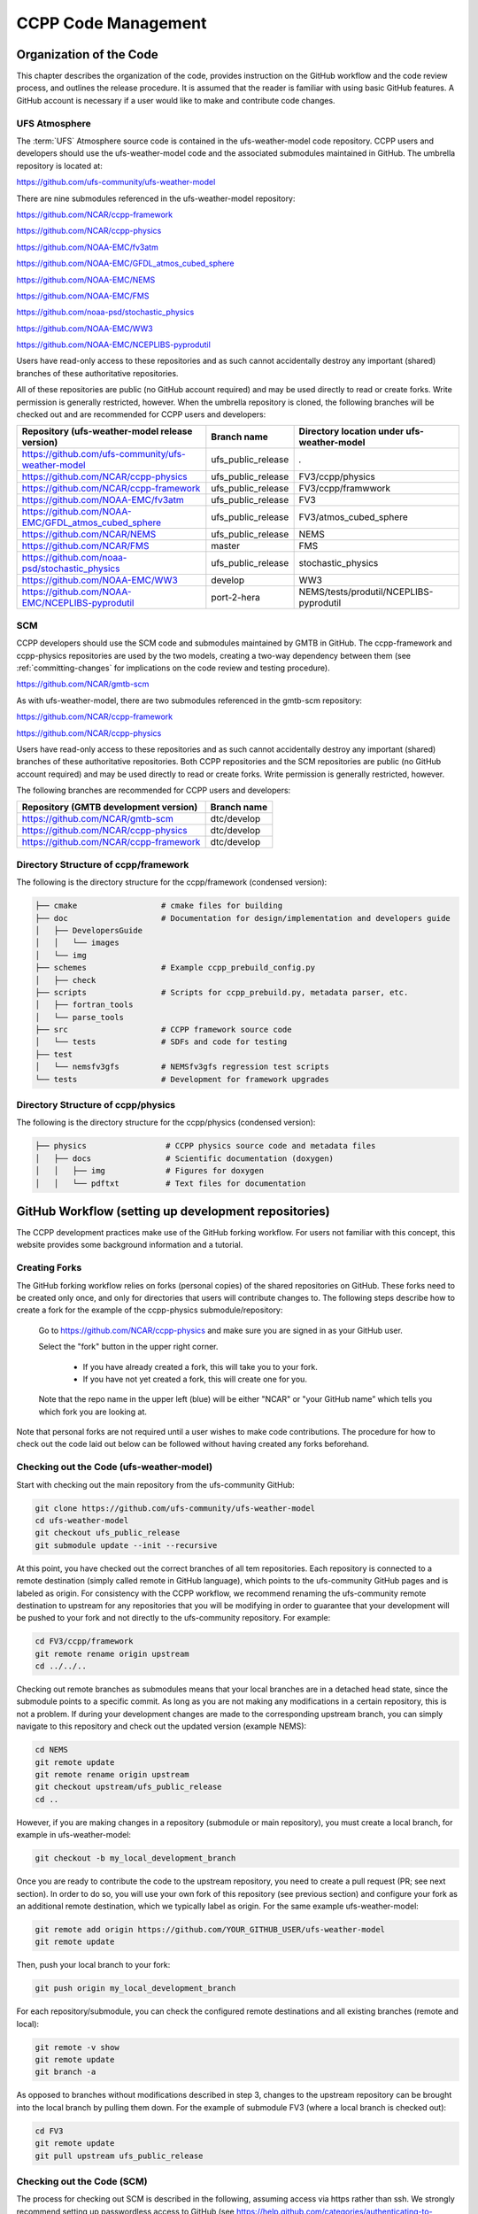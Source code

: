 ..  _CodeManagement:

**************************************************
CCPP Code Management
**************************************************

================================
Organization of the Code
================================

This chapter describes the organization of the code, provides instruction on the GitHub workflow and the code review process, and outlines the release procedure. It is assumed that the reader is familiar with using basic GitHub features. A GitHub account is necessary if a user would like to make and contribute code changes.

-----------------------
UFS Atmosphere
-----------------------

The :term:`UFS` Atmosphere source code is contained in the ufs-weather-model code repository. CCPP users and developers should use the ufs-weather-model code and the associated submodules maintained in GitHub. The umbrella repository is located at:

https://github.com/ufs-community/ufs-weather-model

There are nine submodules referenced in the ufs-weather-model repository:

https://github.com/NCAR/ccpp-framework

https://github.com/NCAR/ccpp-physics

https://github.com/NOAA-EMC/fv3atm

https://github.com/NOAA-EMC/GFDL_atmos_cubed_sphere

https://github.com/NOAA-EMC/NEMS

https://github.com/NOAA-EMC/FMS

https://github.com/noaa-psd/stochastic_physics

https://github.com/NOAA-EMC/WW3

https://github.com/NOAA-EMC/NCEPLIBS-pyprodutil

Users have read-only access to these repositories and as such cannot accidentally destroy any important (shared) branches of these authoritative repositories.

All of these repositories are public (no GitHub account required) and may be used directly to read or create forks. Write permission is generally restricted, however.  When the umbrella repository is cloned, the following branches will be checked out and are recommended for CCPP users and developers:

+-----------------------------------------------------+---------------------+--------------------------------------------+
| Repository (ufs-weather-model release version)      | Branch name         | Directory location under ufs-weather-model |
+=====================================================+=====================+============================================+
| https://github.com/ufs-community/ufs-weather-model  | ufs_public_release  | `.`                                        |
+-----------------------------------------------------+---------------------+--------------------------------------------+
| https://github.com/NCAR/ccpp-physics                | ufs_public_release  | FV3/ccpp/physics                           |
+-----------------------------------------------------+---------------------+--------------------------------------------+
| https://github.com/NCAR/ccpp-framework              | ufs_public_release  | FV3/ccpp/framwwork                         |
+-----------------------------------------------------+---------------------+--------------------------------------------+
| https://github.com/NOAA-EMC/fv3atm                  | ufs_public_release  | FV3                                        |
+-----------------------------------------------------+---------------------+--------------------------------------------+
| https://github.com/NOAA-EMC/GFDL_atmos_cubed_sphere | ufs_public_release  | FV3/atmos_cubed_sphere                     |
+-----------------------------------------------------+---------------------+--------------------------------------------+
| https://github.com/NCAR/NEMS                        | ufs_public_release  | NEMS                                       |
+-----------------------------------------------------+---------------------+--------------------------------------------+
| https://github.com/NCAR/FMS                         | master              | FMS                                        |
+-----------------------------------------------------+---------------------+--------------------------------------------+
| https://github.com/noaa-psd/stochastic_physics      | ufs_public_release  | stochastic_physics                         |
+-----------------------------------------------------+---------------------+--------------------------------------------+
| https://github.com/NOAA-EMC/WW3                     | develop             | WW3                                        |
+-----------------------------------------------------+---------------------+--------------------------------------------+
| https://github.com/NOAA-EMC/NCEPLIBS-pyprodutil     | port-2-hera         | NEMS/tests/produtil/NCEPLIBS-pyprodutil    |
+-----------------------------------------------------+---------------------+--------------------------------------------+

-----------------------
SCM
-----------------------

CCPP developers should use the SCM code and submodules maintained by GMTB in GitHub. The ccpp-framework and ccpp-physics repositories are used by the two models, creating a two-way dependency between them (see :ref:`committing-changes` for implications on the code review and testing procedure).

https://github.com/NCAR/gmtb-scm
 
As with ufs-weather-model, there are two submodules referenced in the gmtb-scm repository:

https://github.com/NCAR/ccpp-framework

https://github.com/NCAR/ccpp-physics

Users have read-only access to these repositories and as such cannot accidentally destroy any important (shared) branches of these authoritative repositories. Both CCPP repositories and the SCM repositories are public (no GitHub account required) and may be used directly to read or create forks. Write permission is generally restricted, however. 

The following branches are recommended for CCPP users and developers:

+----------------------------------------+-------------------+
| Repository (GMTB development version)  | Branch name       |
+========================================+===================+
| https://github.com/NCAR/gmtb-scm       | dtc/develop       |
+----------------------------------------+-------------------+
| https://github.com/NCAR/ccpp-physics   | dtc/develop       |
+----------------------------------------+-------------------+
| https://github.com/NCAR/ccpp-framework | dtc/develop       |
+----------------------------------------+-------------------+

--------------------------------------
Directory Structure of ccpp/framework
--------------------------------------

The following is the directory structure for the ccpp/framework (condensed version):

.. code-block:: console

   ├── cmake                  # cmake files for building
   ├── doc                    # Documentation for design/implementation and developers guide
   │   ├── DevelopersGuide
   │   │   └── images
   │   └── img
   ├── schemes                # Example ccpp_prebuild_config.py
   │   ├── check
   ├── scripts                # Scripts for ccpp_prebuild.py, metadata parser, etc.
   │   ├── fortran_tools
   │   └── parse_tools
   ├── src                    # CCPP framework source code
   │   └── tests              # SDFs and code for testing
   ├── test
   │   └── nemsfv3gfs         # NEMSfv3gfs regression test scripts
   └── tests                  # Development for framework upgrades


--------------------------------------
Directory Structure of ccpp/physics
--------------------------------------

The following is the directory structure for the ccpp/physics (condensed version):

.. code-block:: console

   ├── physics                 # CCPP physics source code and metadata files
   │   ├── docs                # Scientific documentation (doxygen)
   │   │   ├── img             # Figures for doxygen
   │   │   └── pdftxt          # Text files for documentation


=====================================================
GitHub Workflow (setting up development repositories)
=====================================================

The CCPP development practices make use of the GitHub forking workflow. For users not familiar with this concept, this website provides some background information and a tutorial.

---------------
Creating Forks
---------------

The GitHub forking workflow relies on forks (personal copies) of the shared repositories on GitHub. These forks need to be created only once, and only for directories that users will contribute changes to. The following steps describe how to create a fork for the example of the ccpp-physics submodule/repository:

 Go to https://github.com/NCAR/ccpp-physics and make sure you are signed in as your GitHub user.

 Select the "fork" button in the upper right corner.

      * If you have already created a fork, this will take you to your fork.
      * If you have not yet created a fork, this will create one for you.

 Note that the repo name in the upper left (blue) will be either "NCAR" or "your GitHub name” which tells you which fork you are looking at.

Note that personal forks are not required until a user wishes to make code contributions. The procedure for how to check out the code laid out below can be followed without having created any forks beforehand.

------------------------------------------
Checking out the Code (ufs-weather-model)
------------------------------------------

Start with checking out the main repository from the ufs-community GitHub:

.. code-block:: console

   git clone https://github.com/ufs-community/ufs-weather-model 
   cd ufs-weather-model
   git checkout ufs_public_release
   git submodule update --init --recursive

At this point, you have checked out the correct branches of all tem repositories. Each repository is connected to a remote destination (simply called remote in GitHub language), which points to the ufs-community GitHub pages and is labeled as origin. For consistency with the CCPP workflow, we recommend renaming the ufs-community remote destination to upstream for any repositories that you will be modifying in order to guarantee that your development will be pushed to your fork and not directly to the ufs-community repository. For example:

.. code-block:: console

   cd FV3/ccpp/framework
   git remote rename origin upstream
   cd ../../..

Checking out remote branches as submodules means that your local branches are in a detached head state, since the submodule points to a specific commit. As long as you are not making any modifications in a certain repository, this is not a problem. If during your development changes are made to the corresponding upstream branch, you can simply navigate to this repository and check out the updated version (example NEMS):

.. code-block:: console

   cd NEMS
   git remote update
   git remote rename origin upstream
   git checkout upstream/ufs_public_release
   cd ..

However, if you are making changes in a repository (submodule or main repository), you must create a local branch, for example in ufs-weather-model:

.. code-block:: console

   git checkout -b my_local_development_branch
 
Once you are ready to contribute the code to the upstream repository, you need to create a pull request (PR; see next section). In order to do so, you will use your own fork of this repository (see previous section) and configure your fork as an additional remote destination, which we typically label as origin. For the same example ufs-weather-model:

.. code-block:: console

   git remote add origin https://github.com/YOUR_GITHUB_USER/ufs-weather-model
   git remote update

Then, push your local branch to your fork:

.. code-block:: console

   git push origin my_local_development_branch

For each repository/submodule, you can check the configured remote destinations and all existing branches (remote and local):

.. code-block:: console

   git remote -v show
   git remote update
   git branch -a

As opposed to branches without modifications described in step 3, changes to the upstream repository can be brought into the local branch by pulling them down. For the example of submodule FV3 (where a local branch is checked out):

.. code-block:: console

   cd FV3
   git remote update
   git pull upstream ufs_public_release


-----------------------------------
Checking out the Code (SCM)
-----------------------------------
The process for checking out SCM is described in the following, assuming access via https rather than ssh. We strongly recommend setting up passwordless access to GitHub (see https://help.github.com/categories/authenticating-to-github).

Start with checking out the main repository from the NCAR GitHub

.. code-block:: console

   git clone https://github.com/NCAR/gmtb-scm
   cd gmtb-scm
   git submodule init
   git submodule update

At this point, you have checked out the correct branches of all three repositories. Each repository is connected to a remote destination (simply called remote in GitHub language), which points to the NCAR GitHub pages and is labeled as origin. For consistency with the CCPP workflow, we recommend renaming the NCAR remote destination to upstream for all repositories. For example:

.. code-block:: console

   cd ccpp/framework
   git remote rename origin upstream
   cd ../..

Checking out remote branches means that your local branches are in a detached state, since you cannot commit directly to a remote branch. As long as you are not making any modifications in a certain repository, this is not a problem. If during your development work changes are made to the corresponding upstream branch, you can simply navigate to this repository and check out the updated version (example ccpp-physics):

.. code-block:: console

   cd ccpp/physics
   git remote update
   git checkout upstream/dtc/develop
   cd ../..

However, if you are making changes in a repository (submodule or main repository), you must create a local branch, for example in gmtb-scm:

.. code-block:: console

   git checkout -b my_local_development_branch
 
Once you are ready to contribute the code to the upstream repository, you need to create a PR (see next section). In order to do so, you first need to create your own fork of this repository (see previous section) and configure your fork as an additional remote destination, which we typically label as origin. For the same example gmtb-scm:

.. code-block:: console
 
   git remote add origin https://github.com/YOUR_GITHUB_USER/gmtb-scm
   git remote update

Then, push your local branch to your fork:

.. code-block:: console

   git push origin my_local_development_branch

For each repository/submodule, you can check the configured remote destinations and all existing branches (remote and local):

.. code-block:: console

   git remote -v show
   git remote update
   git branch -a
 
As opposed to branches without modifications described in step 3, changes to the upstream repository can be brought into the local branch by pulling them down. For the example of submodule ccpp-physics (where a local branch is checked out):

.. code-block:: console

   cd ccpp/physics
   git remote update
   git pull upstream dtc/develop

.. _committing-changes:

==================================
Committing Changes to your Fork
==================================
Once you have your fork set up to begin code modifications, you should check that the cloned repositories upstream and origin are set correctly:
		
.. code-block:: console

   git remote -v

This should point to your fork as origin and the repository you cloned as upstream:

.. code-block:: console

   origin	      https://github.com/YOUR_GITHUB_USER/ccpp-physics (fetch)
   origin	      https://github.com/YOUR_GIRHUB_USER/ccpp-physics (push)
   upstream   https://github.com/NCAR/ccpp-physics (fetch)
   upstream   https://github.com/NCAR/ccpp-physics (push)

Also check what branch you are working on:

.. code-block:: console

   git branch

This command will show what branch you have checked out on your fork:

.. code-block:: console

   * features/my_local_development_branch
     dtc/develop
     master

After making modifications and testing, you can commit the changes to your fork.  First check what files have been modified:

.. code-block:: console

   git status

This git command will provide some guidance on what files need to be added and what files are “untracked”.  To add new files or stage modified files to be committed:

.. code-block:: console

   git add filename1 filename2

At this point it is helpful to have a description of your changes to these files documented somewhere, since when you commit the changes, you will be prompted for this information.  To commit these changes to your local repository and push them to the development branch on your fork:

.. code-block:: console

   git commit
   git push origin features/my_local_development_branch

When this is done, you can check the status again:

.. code-block:: console

   git status

This should show that your working copy is up to date with what is in the repository:

.. code-block:: console

   On branch features/my_local_development_branch
   Your branch is up to date with 'origin/features/my_local_development_branch'.
   nothing to commit, working tree clean

At this point you can continue development or create a PR as discussed in the next section.

=========================================
Contributing Code, Code Review Process
=========================================
Once your development is mature, and the testing has been completed (see next section), you are ready to create a PR using GitHub to propose your changes for review.

-------------------
Creating a PR
-------------------
Go to the github.com web interface, and navigate to your repository fork and branch. In most cases, this will be in the ccpp-physics repository, hence the following example:

 | Navigate to: https://github.com/<yourusername>/ccpp-physics
 | Use the drop-down menu on the left-side to select a branch to view your development branch
 | Use the button just right of the branch menu, to start a “New Pull Request”
 | Fill in a short title (one line)
 | Fill in a detailed description, including reporting on any testing you did
 | Click on “Create pull request”

If your development also requires changes in other repositories, you must open PRs in those repositories as well. In the PR message for each repository, please note the associate PRs submitted to other repositories.

Several people (aka CODEOWNERS) are automatically added to the list of reviewers on the right hand side. If others should be reviewing the code, click on the “reviewers” item on the right hand side and enter their GitHub usernames

Once the PR has been approved, the change is merged to master by one of the code owners. If there are pending conflicts, this means that the code is not up to date with the trunk. To resolve those, pull the target branch from upstream as described above, solve the conflicts and push the changes to the branch on your fork (this also updates the PR).

Note. GitHub offers a draft pull request feature that allows users to push their code to GitHub and create a draft PR. Draft PRs cannot be merged and do not automatically initiate notifications to the CODEOWNERS, but allow users to prepare the PR and flag it as “ready for review” once they feel comfortable with it.

